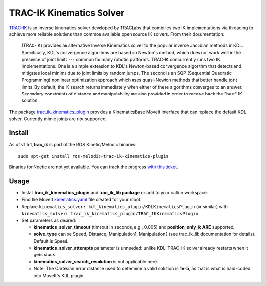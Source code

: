 TRAC-IK Kinematics Solver
=========================

`TRAC-IK <https://bitbucket.org/traclabs/trac_ik>`_ is an inverse kinematics solver developed by TRACLabs that combines two IK implementations via threading to achieve more reliable solutions than common available open source IK solvers. From their documentation:

  (TRAC-IK) provides an alternative Inverse Kinematics solver to the popular inverse Jacobian methods in KDL. Specifically, KDL's convergence algorithms are based on Newton's method, which does not work well in the presence of joint limits --- common for many robotic platforms. TRAC-IK concurrently runs two IK implementations. One is a simple extension to KDL's Newton-based convergence algorithm that detects and mitigates local minima due to joint limits by random jumps. The second is an SQP (Sequential Quadratic Programming) nonlinear optimization approach which uses quasi-Newton methods that better handle joint limits. By default, the IK search returns immediately when either of these algorithms converges to an answer. Secondary constraints of distance and manipulability are also provided in order to receive back the "best" IK solution.

The package `trac_ik_kinematics_plugin <https://bitbucket.org/traclabs/trac_ik/src/HEAD/trac_ik_kinematics_plugin/>`_ provides a KinematicsBase MoveIt interface that can replace the default KDL solver. Currently mimic joints are *not* supported.

Install
-------

As of v1.5.1, **trac_ik** is part of the ROS Kinetic/Melodic binaries: ::

  sudo apt-get install ros-melodic-trac-ik-kinematics-plugin

Binaries for Noetic are not yet available. You can track the progress `with this ticket <https://bitbucket.org/traclabs/trac_ik/issues/67/ros-noetic-support>`_.

Usage
-----

- Install **trac_ik_kinematics_plugin** and **trac_ik_lib package** or add to your catkin workspace.
- Find the MoveIt `kinematics.yaml <../kinematics_configuration/kinematics_configuration_tutorial.html>`_ file created for your robot.
- Replace ``kinematics_solver: kdl_kinematics_plugin/KDLKinematicsPlugin`` (or similar) with ``kinematics_solver: trac_ik_kinematics_plugin/TRAC_IKKinematicsPlugin``
- Set parameters as desired:

  - **kinematics\_solver\_timeout** (timeout in seconds, e.g., 0.005) and **position\_only\_ik** **ARE** supported.
  - **solve\_type** can be Speed, Distance, Manipulation1, Manipulation2 (see trac\_ik\_lib documentation for details).  Default is Speed.
  - **kinematics\_solver\_attempts** parameter is unneeded: unlike KDL, TRAC-IK solver already restarts when it gets stuck
  - **kinematics\_solver\_search\_resolution** is not applicable here.
  - Note: The Cartesian error distance used to determine a valid solution is **1e-5**, as that is what is hard-coded into MoveIt's KDL plugin.
